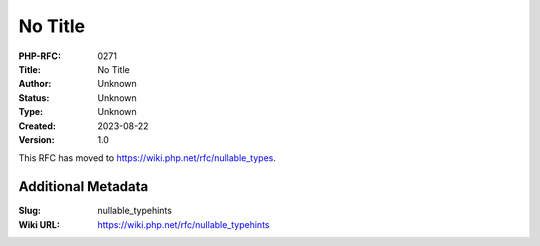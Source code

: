 No Title
========

:PHP-RFC: 0271
:Title: No Title
:Author: Unknown
:Status: Unknown
:Type: Unknown
:Created: 2023-08-22
:Version: 1.0

This RFC has moved to https://wiki.php.net/rfc/nullable_types.

Additional Metadata
-------------------

:Slug: nullable_typehints
:Wiki URL: https://wiki.php.net/rfc/nullable_typehints
